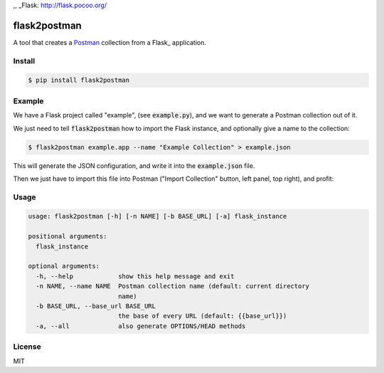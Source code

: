 .. _Postman: https://www.getpostman.com/
,, _Flask: http://flask.pocoo.org/

=============
flask2postman
=============

A tool that creates a Postman_ collection from a Flask_ application.


Install
=======

.. code-block:: sh

    $ pip install flask2postman


Example
=======

We have a Flask project called "example", (see :code:`example.py`), and we want
to generate a Postman collection out of it.

We just need to tell :code:`flask2postman` how to import the Flask instance, and
optionally give a name to the collection:

.. code-block:: sh

    $ flask2postman example.app --name "Example Collection" > example.json

This will generate the JSON configuration, and write it into the
:code:`example.json` file.

Then we just have to import this file into Postman ("Import Collection" button,
left panel, top right), and profit:

.. image:: https://raw.githubusercontent.com/1000mercis/flask2postman/master/img/screenshot.jpg
    :alt: Postman screenshot


Usage
=====

.. code-block:: sh

    usage: flask2postman [-h] [-n NAME] [-b BASE_URL] [-a] flask_instance

    positional arguments:
      flask_instance

    optional arguments:
      -h, --help            show this help message and exit
      -n NAME, --name NAME  Postman collection name (default: current directory
                            name)
      -b BASE_URL, --base_url BASE_URL
                            the base of every URL (default: {{base_url}})
      -a, --all             also generate OPTIONS/HEAD methods


License
=======

MIT
